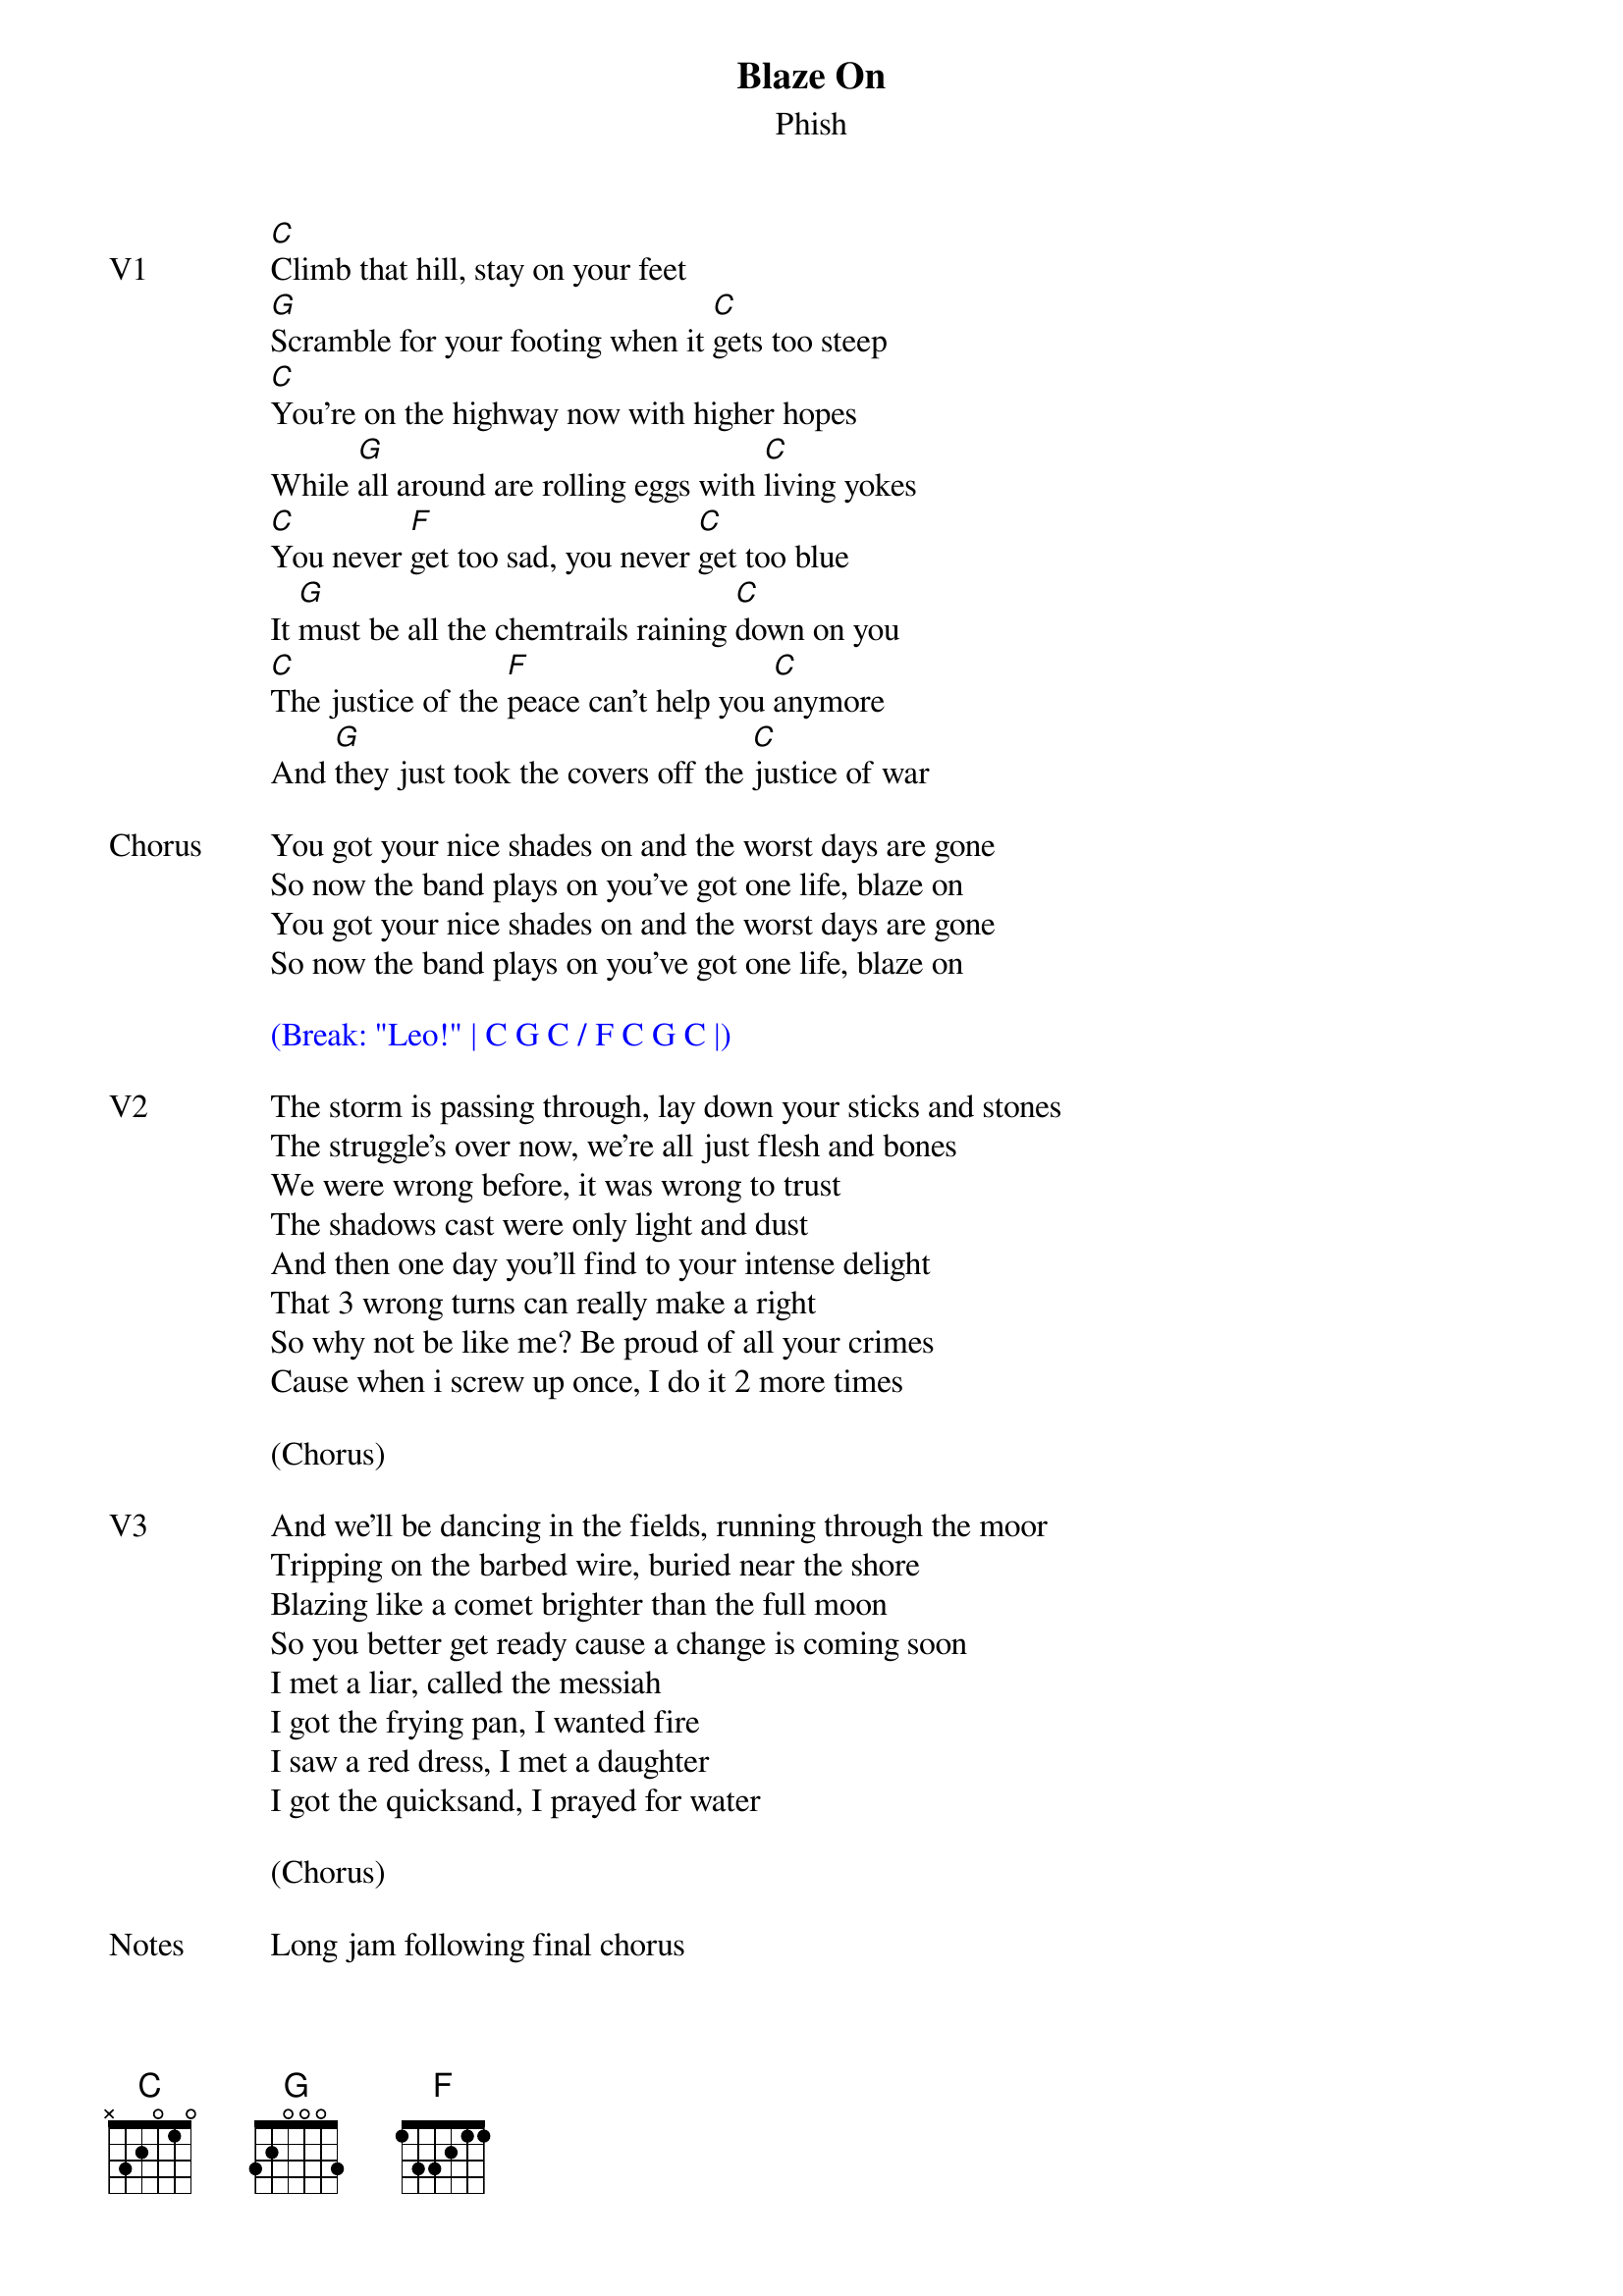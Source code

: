 {t:Blaze On}
{st:Phish}
{key: C}
{tempo: 100}


{sov: V1}
[C]Climb that hill, stay on your feet
[G]Scramble for your footing when it [C]gets too steep
[C]You're on the highway now with higher hopes
While [G]all around are rolling eggs with [C]living yokes
[C]You never [F]get too sad, you never [C]get too blue
It [G]must be all the chemtrails raining [C]down on you
[C]The justice of the [F]peace can't help you [C]anymore
And [G]they just took the covers off the [C]justice of war
{eov}

{sov: Chorus}
You got your nice shades on and the worst days are gone
So now the band plays on you've got one life, blaze on
You got your nice shades on and the worst days are gone
So now the band plays on you've got one life, blaze on
{eov}

{textcolor: blue}
(Break: "Leo!" | C G C / F C G C |)
{textcolor}

{sov: V2}
The storm is passing through, lay down your sticks and stones
The struggle's over now, we're all just flesh and bones
We were wrong before, it was wrong to trust
The shadows cast were only light and dust
And then one day you'll find to your intense delight
That 3 wrong turns can really make a right
So why not be like me? Be proud of all your crimes
Cause when i screw up once, I do it 2 more times
{eov}

(Chorus)

{sov: V3}
And we'll be dancing in the fields, running through the moor
Tripping on the barbed wire, buried near the shore
Blazing like a comet brighter than the full moon
So you better get ready cause a change is coming soon
I met a liar, called the messiah
I got the frying pan, I wanted fire
I saw a red dress, I met a daughter
I got the quicksand, I prayed for water
{eov}

(Chorus)

{sov: Notes}
Long jam following final chorus
{eov}

{sov: Reference}
7/29/17 (https://www.youtube.com/watch?v=GFdgMrDrXbI)
{eov}
